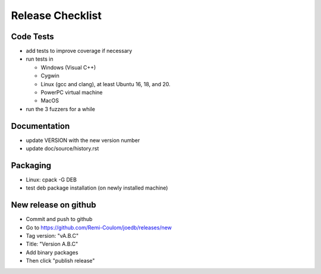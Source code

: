Release Checklist
=================

Code Tests
----------

- add tests to improve coverage if necessary
- run tests in

  - Windows (Visual C++)
  - Cygwin
  - Linux (gcc and clang), at least Ubuntu 16, 18, and 20.
  - PowerPC virtual machine
  - MacOS

- run the 3 fuzzers for a while

Documentation
-------------

- update VERSION with the new version number
- update doc/source/history.rst

Packaging
---------

- Linux: cpack -G DEB
- test deb package installation (on newly installed machine)

New release on github
---------------------

- Commit and push to github
- Go to https://github.com/Remi-Coulom/joedb/releases/new
- Tag version: "vA.B.C"
- Title: "Version A.B.C"
- Add binary packages
- Then click "publish release"
